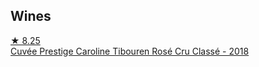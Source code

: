 
** Wines

#+begin_export html
<div class="flex-container">
  <a class="flex-item flex-item-left" href="/wines/0a942613-bbc6-4a56-a00b-c156bca2d4aa.html">
    <img class="flex-bottle" src="/images/0a/942613-bbc6-4a56-a00b-c156bca2d4aa/2021-07-14-08-46-04-F0B2CA52-DA84-4739-8C7F-233801D8B6E7-1-105-c.webp"></img>
    <section class="h text-small text-lighter">★ 8.25</section>
    <section class="h text-bolder">Cuvée Prestige Caroline Tibouren Rosé Cru Classé - 2018</section>
  </a>

</div>
#+end_export
